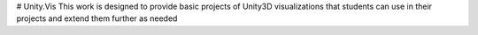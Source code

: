 # Unity.Vis
This work is designed to provide basic projects of Unity3D visualizations that students can use in their projects and extend them further as needed
